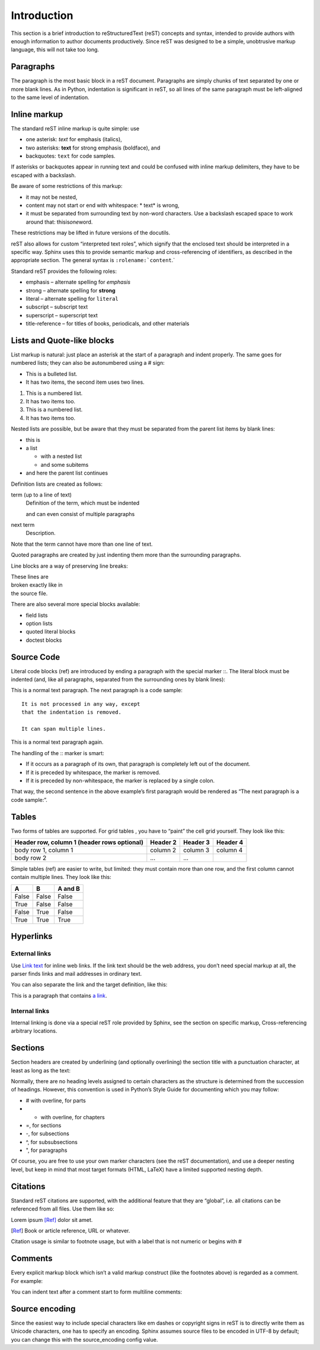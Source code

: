 Introduction
============

This section is a brief introduction to reStructuredText (reST) concepts and
syntax, intended to provide authors with enough information to author documents
productively.  Since reST was designed to be a simple, unobtrusive markup
language, this will not take too long.


Paragraphs
__________

The paragraph is the most basic block in a reST document.
Paragraphs are simply chunks of text separated by one or more blank lines.
As in Python, indentation is significant in reST,
so all lines of the same paragraph must be left-aligned to the same level of indentation.

Inline markup
_____________

The standard reST inline markup is quite simple: use

* one asterisk: *text* for emphasis (italics),
* two asterisks: **text** for strong emphasis (boldface), and
* backquotes: ``text`` for code samples.

If asterisks or backquotes appear in running text and could be confused with inline markup delimiters,
they have to be escaped with a backslash.

Be aware of some restrictions of this markup:

* it may not be nested,
* content may not start or end with whitespace: * text* is wrong,
* it must be separated from surrounding text by non-word characters.
  Use a backslash escaped space to work around that: thisis\ *one*\ word.

These restrictions may be lifted in future versions of the docutils.

reST also allows for custom “interpreted text roles”,
which signify that the enclosed text should be interpreted in a specific way.
Sphinx uses this to provide semantic markup and cross-referencing of identifiers,
as described in the appropriate section.
The general syntax is ``:rolename:`content``.`

Standard reST provides the following roles:

* emphasis – alternate spelling for *emphasis*
* strong – alternate spelling for **strong**
* literal – alternate spelling for ``literal``
* subscript – subscript text
* superscript – superscript text
* title-reference – for titles of books, periodicals, and other materials

Lists and Quote-like blocks
___________________________

List markup is natural:
just place an asterisk at the start of a paragraph and indent properly.
The same goes for numbered lists; they can also be autonumbered using a # sign:

* This is a bulleted list.
* It has two items, the second
  item uses two lines.

1. This is a numbered list.
2. It has two items too.

#. This is a numbered list.
#. It has two items too.

Nested lists are possible,
but be aware that they must be separated from the parent list items by blank lines:

* this is
* a list

  * with a nested list
  * and some subitems

* and here the parent list continues

Definition lists are created as follows:

term (up to a line of text)
   Definition of the term, which must be indented

   and can even consist of multiple paragraphs

next term
   Description.

Note that the term cannot have more than one line of text.

Quoted paragraphs are created by just indenting them more than the surrounding paragraphs.

Line blocks are a way of preserving line breaks:

| These lines are
| broken exactly like in
| the source file.


There are also several more special blocks available:

* field lists
* option lists
* quoted literal blocks
* doctest blocks

Source Code
___________


Literal code blocks (ref) are introduced by ending a paragraph with the special marker ::.
The literal block must be indented (and, like all paragraphs, separated from the surrounding ones by blank lines):

This is a normal text paragraph. The next paragraph is a code sample::

   It is not processed in any way, except
   that the indentation is removed.

   It can span multiple lines.

This is a normal text paragraph again.

The handling of the :: marker is smart:

* If it occurs as a paragraph of its own, that paragraph is completely left out of the document.
* If it is preceded by whitespace, the marker is removed.
* If it is preceded by non-whitespace, the marker is replaced by a single colon.

That way, the second sentence in the above example’s first paragraph would be rendered as “The next paragraph is a code sample:”.

Tables
______

Two forms of tables are supported.
For grid tables , you have to “paint” the cell grid yourself. They look like this:

+------------------------+------------+----------+----------+
| Header row, column 1   | Header 2   | Header 3 | Header 4 |
| (header rows optional) |            |          |          |
+========================+============+==========+==========+
| body row 1, column 1   | column 2   | column 3 | column 4 |
+------------------------+------------+----------+----------+
| body row 2             | ...        | ...      |          |
+------------------------+------------+----------+----------+

Simple tables (ref) are easier to write, but limited: they must contain more than one row, and the first column cannot contain multiple lines.
They look like this:

=====  =====  =======
A      B      A and B
=====  =====  =======
False  False  False
True   False  False
False  True   False
True   True   True
=====  =====  =======

Hyperlinks
__________

External links
++++++++++++++

Use `Link text <http://example.com/>`_ for inline web links.
If the link text should be the web address, you don’t need special markup at all, the parser finds links and mail addresses in ordinary text.

You can also separate the link and the target definition, like this:

This is a paragraph that contains `a link`_.

.. _a link: http://example.com/

Internal links
++++++++++++++

Internal linking is done via a special reST role provided by Sphinx, see the section on specific markup, Cross-referencing arbitrary locations.

Sections
________

Section headers are created by underlining (and optionally overlining) the section title with a punctuation character,
at least as long as the text:

Normally, there are no heading levels assigned to certain characters as the structure is determined from the succession of headings.
However, this convention is used in Python’s Style Guide for documenting which you may follow:

* # with overline, for parts
* * with overline, for chapters
* =, for sections
* -, for subsections
* ^, for subsubsections
* ", for paragraphs

Of course, you are free to use your own marker characters (see the reST documentation), and use a deeper nesting level,
but keep in mind that most target formats (HTML, LaTeX) have a limited supported nesting depth.

Citations
_________

Standard reST citations are supported, with the additional feature that they are “global”, i.e. all citations can be referenced from all files. Use them like so:

Lorem ipsum [Ref]_ dolor sit amet.

.. [Ref] Book or article reference, URL or whatever.

Citation usage is similar to footnote usage, but with a label that is not numeric or begins with #

Comments
________

Every explicit markup block which isn’t a valid markup construct (like the footnotes above) is regarded as a comment. For example:

.. This is a comment.

You can indent text after a comment start to form multiline comments:

..
   This whole indented block
   is a comment.

   Still in the comment.

Source encoding
_______________

Since the easiest way to include special characters like em dashes or copyright signs in reST is to directly write them as Unicode characters,
one has to specify an encoding. Sphinx assumes source files to be encoded in UTF-8 by default;
you can change this with the source_encoding config value.






